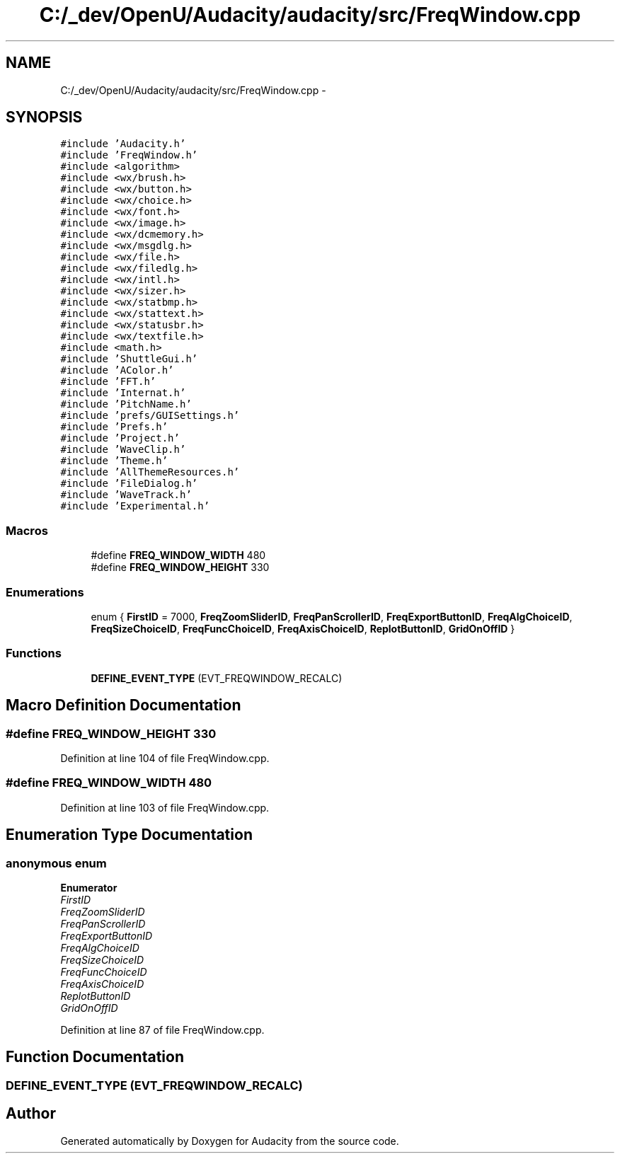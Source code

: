 .TH "C:/_dev/OpenU/Audacity/audacity/src/FreqWindow.cpp" 3 "Thu Apr 28 2016" "Audacity" \" -*- nroff -*-
.ad l
.nh
.SH NAME
C:/_dev/OpenU/Audacity/audacity/src/FreqWindow.cpp \- 
.SH SYNOPSIS
.br
.PP
\fC#include 'Audacity\&.h'\fP
.br
\fC#include 'FreqWindow\&.h'\fP
.br
\fC#include <algorithm>\fP
.br
\fC#include <wx/brush\&.h>\fP
.br
\fC#include <wx/button\&.h>\fP
.br
\fC#include <wx/choice\&.h>\fP
.br
\fC#include <wx/font\&.h>\fP
.br
\fC#include <wx/image\&.h>\fP
.br
\fC#include <wx/dcmemory\&.h>\fP
.br
\fC#include <wx/msgdlg\&.h>\fP
.br
\fC#include <wx/file\&.h>\fP
.br
\fC#include <wx/filedlg\&.h>\fP
.br
\fC#include <wx/intl\&.h>\fP
.br
\fC#include <wx/sizer\&.h>\fP
.br
\fC#include <wx/statbmp\&.h>\fP
.br
\fC#include <wx/stattext\&.h>\fP
.br
\fC#include <wx/statusbr\&.h>\fP
.br
\fC#include <wx/textfile\&.h>\fP
.br
\fC#include <math\&.h>\fP
.br
\fC#include 'ShuttleGui\&.h'\fP
.br
\fC#include 'AColor\&.h'\fP
.br
\fC#include 'FFT\&.h'\fP
.br
\fC#include 'Internat\&.h'\fP
.br
\fC#include 'PitchName\&.h'\fP
.br
\fC#include 'prefs/GUISettings\&.h'\fP
.br
\fC#include 'Prefs\&.h'\fP
.br
\fC#include 'Project\&.h'\fP
.br
\fC#include 'WaveClip\&.h'\fP
.br
\fC#include 'Theme\&.h'\fP
.br
\fC#include 'AllThemeResources\&.h'\fP
.br
\fC#include 'FileDialog\&.h'\fP
.br
\fC#include 'WaveTrack\&.h'\fP
.br
\fC#include 'Experimental\&.h'\fP
.br

.SS "Macros"

.in +1c
.ti -1c
.RI "#define \fBFREQ_WINDOW_WIDTH\fP   480"
.br
.ti -1c
.RI "#define \fBFREQ_WINDOW_HEIGHT\fP   330"
.br
.in -1c
.SS "Enumerations"

.in +1c
.ti -1c
.RI "enum { \fBFirstID\fP = 7000, \fBFreqZoomSliderID\fP, \fBFreqPanScrollerID\fP, \fBFreqExportButtonID\fP, \fBFreqAlgChoiceID\fP, \fBFreqSizeChoiceID\fP, \fBFreqFuncChoiceID\fP, \fBFreqAxisChoiceID\fP, \fBReplotButtonID\fP, \fBGridOnOffID\fP }"
.br
.in -1c
.SS "Functions"

.in +1c
.ti -1c
.RI "\fBDEFINE_EVENT_TYPE\fP (EVT_FREQWINDOW_RECALC)"
.br
.in -1c
.SH "Macro Definition Documentation"
.PP 
.SS "#define FREQ_WINDOW_HEIGHT   330"

.PP
Definition at line 104 of file FreqWindow\&.cpp\&.
.SS "#define FREQ_WINDOW_WIDTH   480"

.PP
Definition at line 103 of file FreqWindow\&.cpp\&.
.SH "Enumeration Type Documentation"
.PP 
.SS "anonymous enum"

.PP
\fBEnumerator\fP
.in +1c
.TP
\fB\fIFirstID \fP\fP
.TP
\fB\fIFreqZoomSliderID \fP\fP
.TP
\fB\fIFreqPanScrollerID \fP\fP
.TP
\fB\fIFreqExportButtonID \fP\fP
.TP
\fB\fIFreqAlgChoiceID \fP\fP
.TP
\fB\fIFreqSizeChoiceID \fP\fP
.TP
\fB\fIFreqFuncChoiceID \fP\fP
.TP
\fB\fIFreqAxisChoiceID \fP\fP
.TP
\fB\fIReplotButtonID \fP\fP
.TP
\fB\fIGridOnOffID \fP\fP
.PP
Definition at line 87 of file FreqWindow\&.cpp\&.
.SH "Function Documentation"
.PP 
.SS "DEFINE_EVENT_TYPE (EVT_FREQWINDOW_RECALC)"

.SH "Author"
.PP 
Generated automatically by Doxygen for Audacity from the source code\&.
